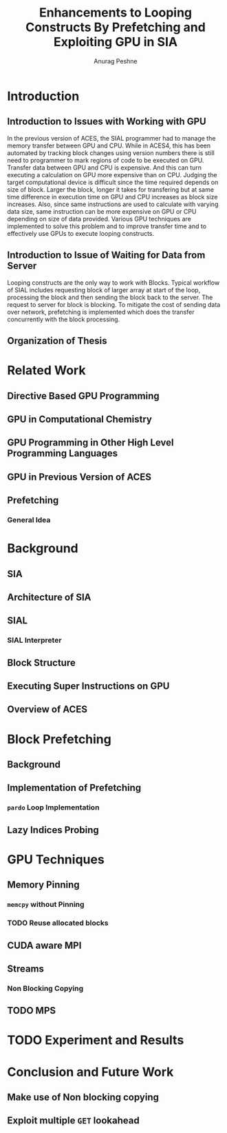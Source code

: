 #+TITLE: Enhancements to Looping Constructs By Prefetching and Exploiting GPU in SIA
#+AUTHOR: Anurag Peshne

* Introduction
** Introduction to Issues with Working with GPU
   In the previous version of ACES, the SIAL programmer had to manage the memory
   transfer between GPU and CPU. While in ACES4, this has been automated by tracking
   block changes using version numbers there is still need to programmer to mark
   regions of code to be executed on GPU.
   Transfer data between GPU and CPU is expensive. And this can turn executing a
   calculation on GPU more expensive than on CPU. Judging the target computational
   device is difficult since the time required depends on size of block. Larger
   the block, longer it takes for transfering but at same time difference in
   execution time on GPU and CPU increases as block size increases. Also, since
   same instructions are used to calculate with varying data size, same instruction
   can be more expensive on GPU or CPU depending on size of data provided.
   Various GPU techniques are implemented to solve this problem and to improve
   transfer time and to effectively use GPUs to execute looping constructs.
** Introduction to Issue of Waiting for Data from Server
   Looping constructs are the only way to work with Blocks. Typical workflow of
   SIAL includes requesting block of larger array at start of the loop, processing
   the block and then sending the block back to the server. The request to server
   for block is blocking. To mitigate the cost of sending data over network, prefetching
   is implemented which does the transfer concurrently with the block processing.
** Organization of Thesis
* Related Work
** Directive Based GPU Programming
** GPU in Computational Chemistry
** GPU Programming in Other High Level Programming Languages
** GPU in Previous Version of ACES
** Prefetching
*** General Idea
* Background
** SIA
** Architecture of SIA
** SIAL
*** SIAL Interpreter
** Block Structure
** Executing Super Instructions on GPU
** Overview of ACES
* Block Prefetching
** Background
** Implementation of Prefetching
*** ~pardo~ Loop Implementation
** Lazy Indices Probing
* GPU Techniques
** Memory Pinning
*** ~memcpy~ without Pinning
*** TODO Reuse allocated blocks
** CUDA aware MPI
** Streams
*** Non Blocking Copying
** TODO MPS
* TODO Experiment and Results
* Conclusion and Future Work
** Make use of Non blocking copying
** Exploit multiple ~GET~ lookahead
